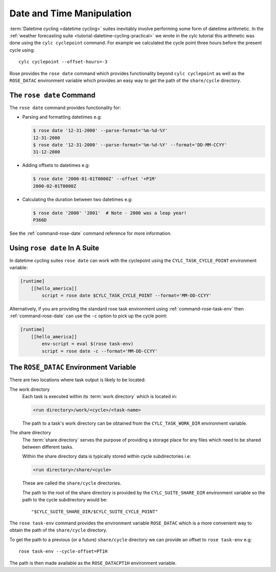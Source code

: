 Date and Time Manipulation
==========================

:term:`Datetime cycling <datetime cycling>` suites inevitably involve
performing some form of datetime arithmetic. In the
:ref:`weather forecasting suite <tutorial-datetime-cycling-practical>` we wrote
in the cylc tutorial this arithmetic was done using the ``cylc cyclepoint``
command. For example we calculated the cycle point three hours before the
present cycle using::

   cylc cyclepoint --offset-hours=-3

Rose provides the ``rose date`` command which provides functionality beyond
``cylc cyclepoint`` as well as the ``ROSE_DATAC`` environment variable which
provides an easy way to get the path of the ``share/cycle`` directory.


The ``rose date`` Command
-------------------------

The ``rose date`` command provides functionality for:

* Parsing and formatting datetimes e.g:

  .. code-block:: console

     $ rose date '12-31-2000' --parse-format='%m-%d-%Y' 
     12-31-2000
     $ rose date '12-31-2000' --parse-format='%m-%d-%Y' --format='DD-MM-CCYY'
     31-12-2000

* Adding offsets to datetimes e.g:

  .. code-block:: console

     $ rose date '2000-01-01T0000Z' --offset '+P1M'
     2000-02-01T0000Z

* Calculating the duration between two datetimes e.g:

  .. code-block:: console

     $ rose date '2000' '2001'  # Note - 2000 was a leap year!
     P366D

See the :ref:`command-rose-date` command reference for more information.


Using ``rose date`` In A Suite
------------------------------

In datetime cycling suites ``rose date`` can work with the cyclepoint using
the ``CYLC_TASK_CYCLE_POINT`` environment variable:

.. code-block:: cylc

   [runtime]
       [[hello_america]]
           script = rose date $CYLC_TASK_CYCLE_POINT --format='MM-DD-CCYY'

Alternatively, if you are providing the standard rose task environment using
:ref:`command-rose-task-env` then :ref:`command-rose-date` can use the ``-c``
option to pick up the cycle point:

.. code-block:: cylc

   [runtime]
       [[hello_america]]
           env-script = eval $(rose task-env)
           script = rose date -c --format='MM-DD-CCYY'


The ``ROSE_DATAC`` Environment Variable
---------------------------------------

There are two locations where task output is likely to be located:

The work directory
   Each task is executed within its :term:`work directory` which is located in:

   .. code-block:: sub

      <run directory>/work/<cycle>/<task-name>

   The path to a task's work directory can be obtained from the
   ``CYLC_TASK_WORK_DIR`` environment variable.

The share directory
   The :term:`share directory` serves the purpose of providing a storage place
   for any files which need to be shared between different tasks.
   
   Within the share directory data is typically stored within cycle
   subdirectories i.e:

   .. code-block:: sub

      <run directory>/share/<cycle>

   These are called the ``share/cycle`` directories.

   The path to the root of the share directory is provided by the
   ``CYLC_SUITE_SHARE_DIR`` environment variable so the path to the cycle
   subdirectory would be::

      "$CYLC_SUITE_SHARE_DIR/$CYLC_SUITE_CYCLE_POINT"

The ``rose task-env`` command provides the environment variable
``ROSE_DATAC`` which is a more convenient way to obtain the path of the
``share/cycle`` directory.

To get the path to a previous (or a future) ``share/cycle`` directory we can
provide an offset to ``rose task-env`` e.g::

   rose task-env --cycle-offset=PT1H

The path is then made available as the ``ROSE_DATACPT1H`` environment variable.

.. TODO - Write a short practical using ROSE_DATAC and rose-date.
